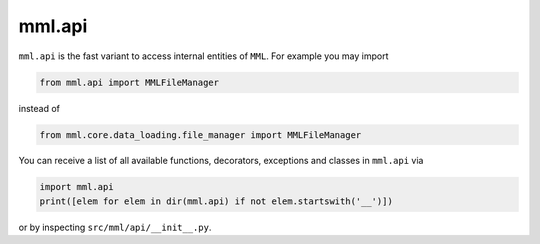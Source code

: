 mml.api
=======

``mml.api`` is the fast variant to access internal entities of ``MML``. For example you may import

.. code-block:: python

    from mml.api import MMLFileManager

instead of

.. code-block:: python

    from mml.core.data_loading.file_manager import MMLFileManager

You can receive a list of all available functions, decorators, exceptions and classes in ``mml.api`` via

.. code-block:: python

    import mml.api
    print([elem for elem in dir(mml.api) if not elem.startswith('__')])

or by inspecting ``src/mml/api/__init__.py``.

